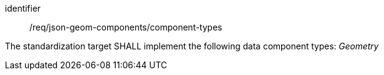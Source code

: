 [requirement,model=ogc]
====
[%metadata]
identifier:: /req/json-geom-components/component-types

The standardization target SHALL implement the following data component types: _Geometry_
====
